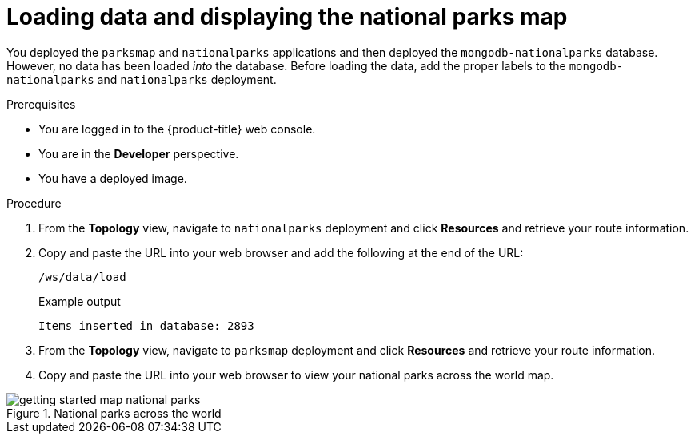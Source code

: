 // Module included in the following assemblies:
//
// * getting-started/openshift-web-console.adoc

:_content-type: PROCEDURE
[id="getting-started-web-console-load-data-output_{context}"]

= Loading data and displaying the national parks map

You deployed the `parksmap` and `nationalparks` applications and then deployed the `mongodb-nationalparks` database. However, no data has been loaded _into_ the database.
Before loading the data, add the proper labels to the `mongodb-nationalparks` and `nationalparks` deployment.

.Prerequisites

* You are logged in to the {product-title} web console.
* You are in the *Developer* perspective.
* You have a deployed image.

.Procedure

. From the *Topology* view, navigate to `nationalparks` deployment and click *Resources* and retrieve your route information.
. Copy and paste the URL into your web browser and add the following at the end of the URL:
+
[source,text]
----
/ws/data/load
----
+
.Example output
+
[source,text]
----
Items inserted in database: 2893
----
. From the *Topology* view, navigate to `parksmap` deployment and click *Resources* and retrieve your route information.
. Copy and paste the URL into your web browser to view your national parks across the world map.

.National parks across the world
image::getting-started-map-national-parks.png[]
